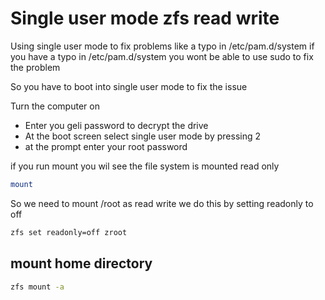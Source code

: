 #+STARTUP: showall
#+OPTIONS: num:nil
#+OPTIONS: author:nil

* Single user mode zfs read write

Using single user mode to fix problems like a typo in /etc/pam.d/system  
if you have a typo in /etc/pam.d/system you wont be able to use sudo to fix the problem

So you have to boot into single user mode to fix the issue

Turn the computer on 

+ Enter you geli password to decrypt the drive
+ At the boot screen select single user mode by pressing 2
+ at the prompt enter your root password

if you run mount you wil see the file system is mounted read only

#+BEGIN_SRC sh
mount
#+END_SRC

So we need to mount /root as read write  
we do this by setting readonly to off

#+BEGIN_SRC sh
zfs set readonly=off zroot
#+END_SRC

** mount home directory

#+begin_src sh
zfs mount -a
#+end_src

